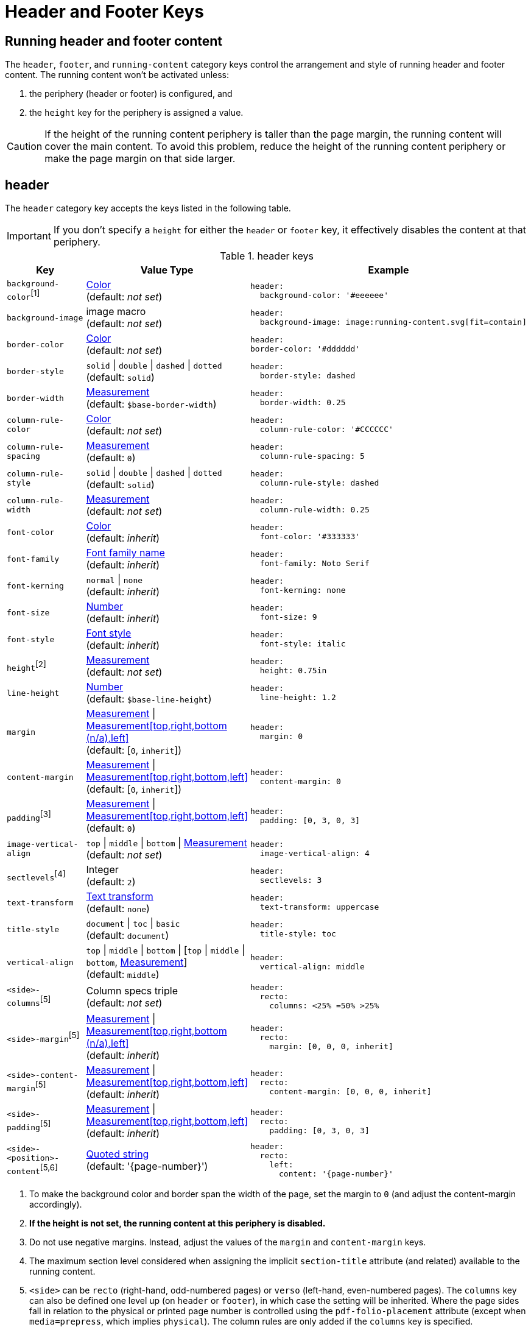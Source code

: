 = Header and Footer Keys
:conum-guard-yaml: #

== Running header and footer content

The `header`, `footer`, and `running-content` category keys control the arrangement and style of running header and footer content.
The running content won't be activated unless:

. the periphery (header or footer) is configured, and
. the `height` key for the periphery is assigned a value.

CAUTION: If the height of the running content periphery is taller than the page margin, the running content will cover the main content.
To avoid this problem, reduce the height of the running content periphery or make the page margin on that side larger.

[#header]
== header

The `header` category key accepts the keys listed in the following table.

IMPORTANT: If you don't specify a `height` for either the `header` or `footer` key, it effectively disables the content at that periphery.

.header keys
[#key-prefix-header,cols="3,4,6a"]
|===
|Key |Value Type |Example

|`background-color`^[1]^
|xref:color.adoc[Color] +
(default: _not set_)
|
[,yaml]
----
header:
  background-color: '#eeeeee'
----

|`background-image`
|image macro +
(default: _not set_)
|
[,yaml]
----
header:
  background-image: image:running-content.svg[fit=contain]
----

|`border-color`
|xref:color.adoc[Color] +
(default: _not set_)
|
[,yaml]
----
header:
border-color: '#dddddd'
----

|`border-style`
|`solid` {vbar} `double` {vbar} `dashed` {vbar} `dotted` +
(default: `solid`)
|
[,yaml]
----
header:
  border-style: dashed
----

|`border-width`
|xref:measurement-units.adoc[Measurement] +
(default: `$base-border-width`)
|
[,yaml]
----
header:
  border-width: 0.25
----

|`column-rule-color`
|xref:color.adoc[Color] +
(default: _not set_)
|
[,yaml]
----
header:
  column-rule-color: '#CCCCCC'
----

|`column-rule-spacing`
|xref:measurement-units.adoc[Measurement] +
(default: `0`)
|
[,yaml]
----
header:
  column-rule-spacing: 5
----

|`column-rule-style`
|`solid` {vbar} `double` {vbar} `dashed` {vbar} `dotted` +
(default: `solid`)
|
[,yaml]
----
header:
  column-rule-style: dashed
----

|`column-rule-width`
|xref:measurement-units.adoc[Measurement] +
(default: _not set_)
|
[,yaml]
----
header:
  column-rule-width: 0.25
----

|`font-color`
|xref:color.adoc[Color] +
(default: _inherit_)
|
[,yaml]
----
header:
  font-color: '#333333'
----

|`font-family`
|xref:font.adoc[Font family name] +
(default: _inherit_)
|
[,yaml]
----
header:
  font-family: Noto Serif
----

|`font-kerning`
|`normal` {vbar} `none` +
(default: _inherit_)
|
[,yaml]
----
header:
  font-kerning: none
----

|`font-size`
|xref:language.adoc#values[Number] +
(default: _inherit_)
|
[,yaml]
----
header:
  font-size: 9
----

|`font-style`
|xref:text.adoc#font-style[Font style] +
(default: _inherit_)
|
[,yaml]
----
header:
  font-style: italic
----

|`height`^[2]^
|xref:measurement-units.adoc[Measurement] +
(default: _not set_)
|
[,yaml]
----
header:
  height: 0.75in
----

|`line-height`
|xref:language.adoc#values[Number] +
(default: `$base-line-height`)
|
[,yaml]
----
header:
  line-height: 1.2
----

|`margin`
|xref:measurement-units.adoc[Measurement] {vbar} xref:measurement-units.adoc[Measurement[top,right,bottom (n/a),left\]] +
(default: [`0`, `inherit`])
|
[,yaml]
----
header:
  margin: 0
----

|`content-margin`
|xref:measurement-units.adoc[Measurement] {vbar} xref:measurement-units.adoc[Measurement[top,right,bottom,left\]] +
(default: [`0`, `inherit`])
|
[,yaml]
----
header:
  content-margin: 0
----

|`padding`^[3]^
|xref:measurement-units.adoc[Measurement] {vbar} xref:measurement-units.adoc[Measurement[top,right,bottom,left\]] +
(default: `0`)
|
[,yaml]
----
header:
  padding: [0, 3, 0, 3]
----

|`image-vertical-align`
|`top` {vbar} `middle` {vbar} `bottom` {vbar} xref:measurement-units.adoc[Measurement] +
(default: _not set_)
|
[,yaml]
----
header:
  image-vertical-align: 4
----

|`sectlevels`^[4]^
|Integer +
(default: `2`)
|
[,yaml]
----
header:
  sectlevels: 3
----

|`text-transform`
|xref:text.adoc#transform[Text transform] +
(default: `none`)
|
[,yaml]
----
header:
  text-transform: uppercase
----

|`title-style`
|`document` {vbar} `toc` {vbar} `basic` +
(default: `document`)
|
[,yaml]
----
header:
  title-style: toc
----

|`vertical-align`
|`top` {vbar} `middle` {vbar} `bottom` {vbar} [`top` {vbar} `middle` {vbar} `bottom`, xref:measurement-units.adoc[Measurement]] +
(default: `middle`)
|
[,yaml]
----
header:
  vertical-align: middle
----

|`<side>-columns`^[5]^
|Column specs triple +
(default: _not set_)
|
[,yaml]
----
header:
  recto:
    columns: <25% =50% >25%
----

|`<side>-margin`^[5]^
|xref:measurement-units.adoc[Measurement] {vbar} xref:measurement-units.adoc[Measurement[top,right,bottom (n/a),left\]] +
(default: _inherit_)
|
[,yaml]
----
header:
  recto:
    margin: [0, 0, 0, inherit]
----

|`<side>-content-margin`^[5]^
|xref:measurement-units.adoc[Measurement] {vbar} xref:measurement-units.adoc[Measurement[top,right,bottom,left\]] +
(default: _inherit_)
|
[,yaml]
----
header:
  recto:
    content-margin: [0, 0, 0, inherit]
----

|`<side>-padding`^[5]^
|xref:measurement-units.adoc[Measurement] {vbar} xref:measurement-units.adoc[Measurement[top,right,bottom,left\]] +
(default: _inherit_)
|
[,yaml]
----
header:
  recto:
    padding: [0, 3, 0, 3]
----

|`<side>-<position>-content`^[5,6]^
|xref:quoted-string.adoc[Quoted string] +
(default: '\{page-number}')
|
[,yaml]
----
header:
  recto:
    left:
      content: '{page-number}'
----
|===
1. To make the background color and border span the width of the page, set the margin to `0` (and adjust the content-margin accordingly).
2. *If the height is not set, the running content at this periphery is disabled.*
3. Do not use negative margins.
Instead, adjust the values of the `margin` and `content-margin` keys.
4. The maximum section level considered when assigning the implicit `section-title` attribute (and related) available to the running content.
5. `<side>` can be `recto` (right-hand, odd-numbered pages) or `verso` (left-hand, even-numbered pages).
The `columns` key can also be defined one level up (on `header` or `footer`), in which case the setting will be inherited.
Where the page sides fall in relation to the physical or printed page number is controlled using the `pdf-folio-placement` attribute (except when `media=prepress`, which implies `physical`).
The column rules are only added if the `columns` key is specified.
6. `<position>` can be `left`, `center` or `right`.

TIP: Although not listed in the table above, you can control the font settings (`font-family`, `font-size`, `font-color`, `font-style`, `text-transform`) that get applied to the running content in each column position for each page side (e.g., `header-<side>-<position>-font-color`).
For example, you can set the font color used for the right-hand column on recto pages by setting `header-recto-right-font-color: 6CC644`.

[#footer]
== footer

The `footer` category key accepts the keys listed in the following table.

IMPORTANT: If you don't specify a `height` for either the `header` or `footer` key, it effectively disables the content at that periphery.

.footer keys
[#key-prefix-footer,cols="3,4,6a"]
|===
|Key |Value Type |Example

|`background-color`^[1]^
|xref:color.adoc[Color] +
(default: _not set_)
|
[,yaml]
----
footer:
  background-color: '#eeeeee'
----

|`background-image`
|image macro +
(default: _not set_)
|
[,yaml]
----
footer:
  background-image: image:running-content.svg[fit=contain]
----

|`border-color`
|xref:color.adoc[Color] +
(default: _not set_)
|
[,yaml]
----
footer:
  border-color: '#dddddd'
----

|`border-style`
|`solid` {vbar} `double` {vbar} `dashed` {vbar} `dotted` +
(default: `solid`)
|
[,yaml]
----
footer:
  border-style: dashed
----

|`border-width`
|xref:measurement-units.adoc[Measurement] +
(default: `$base-border-width`)
|
[,yaml]
----
footer:
  border-width: 0.25
----

|`column-rule-color`
|xref:color.adoc[Color] +
(default: _not set_)
|
[,yaml]
----
footer:
  column-rule-color: '#CCCCCC'
----

|`column-rule-spacing`
|xref:measurement-units.adoc[Measurement] +
(default: `0`)
|
[,yaml]
----
footer:
  column-rule-spacing: 5
----

|`column-rule-style`
|`solid` {vbar} `double` {vbar} `dashed` {vbar} `dotted` +
(default: `solid`)
|
[,yaml]
----
footer:
  column-rule-style: dashed
----

|`column-rule-width`
|xref:measurement-units.adoc[Measurement] +
(default: _not set_)
|
[,yaml]
----
footer:
  column-rule-width: 0.25
----

|`font-color`
|xref:color.adoc[Color] +
(default: _inherit_)
|
[,yaml]
----
footer:
  font-color: '#333333'
----

|`font-family`
|xref:font.adoc[Font family name] +
(default: _inherit_)
|
[,yaml]
----
footer:
  font-family: Noto Serif
----

|`font-kerning`
|`normal` {vbar} `none` +
(default: _inherit_)
|
[,yaml]
----
footer:
  font-kerning: none
----

|`font-size`
|xref:language.adoc#values[Number] +
(default: _inherit_)
|
[,yaml]
----
footer:
  font-size: 9
----

|`font-style`
|xref:text.adoc#font-style[Font style] +
(default: _inherit_)
|
[,yaml]
----
footer:
  font-style: italic
----

|`height`^[2]^
|xref:measurement-units.adoc[Measurement] +
(default: _not set_)
|
[,yaml]
----
footer:
  height: 0.75in
----

|`line-height`
|xref:language.adoc#values[Number] +
(default: `$base-line-height`)
|
[,yaml]
----
footer:
  line-height: 1.2
----

|`margin`
|xref:measurement-units.adoc[Measurement] {vbar} xref:measurement-units.adoc[Measurement[top (n/a),right,bottom,left\]] +
(default: [`0`, `inherit`])
|
[,yaml]
----
footer:
  margin: 0
----

|`content-margin`
|xref:measurement-units.adoc[Measurement] {vbar} xref:measurement-units.adoc[Measurement[top,right,bottom,left\]] +
(default: [`0`, `inherit`])
|
[,yaml]
----
footer:
  content-margin: 0
----

|`padding`^[3]^
|xref:measurement-units.adoc[Measurement] {vbar} xref:measurement-units.adoc[Measurement[top,right,bottom,left\]] +
(default: `0`)
|
[,yaml]
----
footer:
  padding: [0, 3, 0, 3]
----

|`image-vertical-align`
|`top` {vbar} `middle` {vbar} `bottom` {vbar} xref:measurement-units.adoc[Measurement] +
(default: _not set_)
|
[,yaml]
----
footer:
  image-vertical-align: 4
----

|`sectlevels`^[4]^
|Integer +
(default: `2`)
|
[,yaml]
----
footer:
  sectlevels: 3
----

|`text-transform`
|xref:text.adoc#transform[Text transform] +
(default: `none`)
|
[,yaml]
----
footer:
  text-transform: uppercase
----

|`title-style`
|`document` {vbar} `toc` {vbar} `basic` +
(default: `document`)
|
[,yaml]
----
footer:
  title-style: toc
----

|`vertical-align`
|`top` {vbar} `middle` {vbar} `bottom` {vbar} [top {vbar} middle {vbar} bottom, xref:measurement-units.adoc[Measurement]] +
(default: `middle`)
|
[,yaml]
----
footer:
  vertical-align: top
----

|`<side>-columns`^[5]^
|Column specs triple +
(default: _not set_)
|
[,yaml]
----
footer:
  verso:
    columns: <50% =0% <50%
----

|`<side>-margin`^[5]^
|xref:measurement-units.adoc[Measurement] {vbar} xref:measurement-units.adoc[Measurement[top (n/a),right,bottom,left\]] +
(default: [`0`, `inherit`])
|
[,yaml]
----
footer:
  verso:
    margin: [0, inherit, 0, 0]
----

|`<side>-content-margin`^[5]^
|xref:measurement-units.adoc[Measurement] {vbar} xref:measurement-units.adoc[Measurement[top,right,bottom,left\]] +
(default: _inherit_)
|
[,yaml]
----
footer:
  verso:
    content-margin: [0, inherit, 0, 0]
----

|`<side>-padding`^[5]^
|xref:measurement-units.adoc[Measurement] {vbar} xref:measurement-units.adoc[Measurement[top,right,bottom,left\]] +
(default: _inherit_)
|
[,yaml]
----
footer:
  verso:
    padding: [0, 3, 0, 3]
----

|`<side>-<position>-content`^[5,6]^
|xref:quoted-string.adoc[Quoted string] +
(default: `'\{page-number}'`)
|
[,yaml]
----
footer:
  verso:
    center:
      content: '{page-number}'
----
|===
1. To make the background color and border span the width of the page, set the margin to `0` (and adjust the content-margin accordingly).
2. *If the height is not set, the running content at this periphery is disabled.*
3. Do not use negative margins.
Instead, adjust the values of the `margin` and `content-margin` keys.
4. The maximum section level considered when assigning the implicit `section-title` attribute (and related) available to the running content.
5. `<side>` can be `recto` (right-hand, odd-numbered pages) or `verso` (left-hand, even-numbered pages).
The `columns` key can also be defined one level up (on `header` or `footer`), in which case the setting will be inherited.
Where the page sides fall in relation to the physical or printed page number is controlled using the `pdf-folio-placement` attribute (except when `media=prepress`, which implies `physical`).
The column rules are only added if the `columns` key is specified.
6. `<position>` can be `left`, `center` or `right`.

TIP: Although not listed in the table above, you can control the font settings (`font-family`, `font-size`, `font-color`, `font-style`, `text-transform`) that get applied to the running content in each column position for each page side (e.g., `footer-<side>-<position>-font-color`).
For example, you can set the font color used for the right-hand column on recto pages by setting `footer-recto-right-font-color: 6CC644`.

[#running-content]
== running-content key

The `running-content` category key accepts the key listed in the following table.

.running-content keys
[cols="3,4,6a"]
|===
|Key |Value Type |Example

|`start-at`
|`title` {vbar} `toc` {vbar} `after-toc` {vbar} `body` {vbar} Integer +
(default: `body`)
|
[,yaml]
----
running-content:
  start-at: toc
----
|===

* The `title`, `toc`, and `after-toc` values are only recognized if the title page is enabled (i.e., doctype is `book` or the `title-page` document attribute is set).
* The `toc` value only applies if the toc is in the default location (before the first page of the body).
If the value is `toc`, and the toc macro is used to position the Table of Contents, the `start-at` behavior is the same as if the TOC is not enabled.
* If the value is `after-toc`, the running content will start after the TOC, no matter where it's placed in the document.
To disable the running content on TOC pages inserted by the toc macro, set the `noheader` or `nofooter` options on the macro (e.g., `toc::[opts=nofooter]`).
* If the value of `start-at` is an integer, the running content will start at the specified page of the body (i.e., 1 is the first page, 2 is the second page).

IMPORTANT: If you don't specify a `height` for either the `header` or `footer` key, it effectively disables the content at that periphery.

TIP: Although not listed in the table above, you can control the font settings (`font-family`, `font-size`, `font-color`, `font-style`, `text-transform`) that get applied to the running content in each column position for each page side (e.g., `footer-<side>-<position>-font-color`).
For example, you can set the font color used for the right-hand column on recto pages by setting `footer-recto-right-font-color: 6CC644`.

[#disable]
== Disable the header or footer

If you define running header and footer content in your theme (including the height), you can still disable this content per document by setting the `noheader` and `nofooter` attributes in the AsciiDoc document header, respectively.

If you extend either the base or default theme, and don't specify content for the footer, the current page number will be added to the right side on recto pages and the left side on verso pages.
To disable this behavior, you can use the following snippet:

[source,yaml]
----
extends: default
footer:
  recto:
    right:
      content: ~
  verso:
    left:
      content: ~
----

Instead of erasing the content (which is what the `~` does), you can specify content of your choosing.

[#page-number]
== Modify page number position

If you want to replace the alternating page numbers with a centered page number, then you can restrict the footer to a single column and specify the content for the center position.

[source,yaml]
----
extends: default
footer:
  columns: =100%
  recto:
    center:
      content: '{page-number}'
  verso:
    center:
      content: '{page-number}'
----

In the last two examples, the recto and verso both have the same content.
In this case, you can reduce the amount of configuring using a YAML reference.
For example:

[source,yaml]
----
extends: default
footer:
  columns: =100%
  recto: &shared_footer
    center:
      content: '{page-number}'
  verso: *shared_footer
----

The `&shared_footer` assigns an ID to the YAML subtree under the `recto` key and the `*shared_footer` outputs a copy of it under the `verso` key.
This technique can be used throughout the theme file as it's a core feature of YAML.

[#attribute-references]
== Attribute references

You can use _any_ attribute defined in your AsciiDoc document (such as `doctitle`) in the content of the running header and footer.
In addition, the following attributes are also available when defining the content keys in the footer:

* page-count
* page-number (only set if the `pagenums` attribute is set on the document, which it is by default)
* page-layout
* document-title
* document-subtitle
* part-title
* chapter-title
* section-title
* section-or-chapter-title

If you reference an attribute which is not defined, all the text on that same line in the running content will be dropped.
This feature allows you to have alternate lines that are selected when all the attribute references are satisfied.
One case where this is useful is when referencing the `page-number` attribute.
If you unset the `pagenums` attribute on the document, any line in the running content that makes reference to `\{page-number}` will be dropped.

You can also use built-in AsciiDoc text replacements like `+(C)+`, numeric character references like `+&#169;+`, hexadecimal character references like `+&#x20ac;+`, and inline formatting (e.g., bold, italic, monospace).

Here's an example that shows how attributes and replacements can be used in the running footer:

[source,yaml]
----
header:
  height: 0.75in
  line-height: 1
  recto:
    center:
      content: '(C) ACME -- v{revnumber}, {docdate}'
  verso:
    center:
      content: $header-recto-center-content
footer:
  background-image: image:running-content-bg-{page-layout}.svg[]
  height: 0.75in
  line-height: 1
  recto:
    right:
      content: '{section-or-chapter-title} | *{page-number}*'
  verso:
    left:
      content: '*{page-number}* | {chapter-title}'
----

== Multi-line values

You can split the content value across multiple lines using YAML's multiline string syntax.
In this case, the single quotes around the string are not necessary.
To force a hard line break in the output, add `{sp}+` to the end of the line in normal AsciiDoc fashion.

[source,yaml]
----
footer:
  height: 0.75in
  line-height: 1.2
  recto:
    right:
      content: |
        Section Title - Page Number +
        {section-or-chapter-title} - {page-number}
  verso:
    left:
      content: |
        Page Number - Chapter Title +
        {page-number} - {chapter-title}
----

TIP: You can use most AsciiDoc inline formatting in the values of these keys.
For instance, to make the text bold, surround it in asterisks (as shown above).
One exception to this rule are inline images, which are described in the next section.

== Add an image to the header or footer

You can add an image to the running header or footer using the AsciiDoc inline image syntax.
The image target is resolved relative to the value of the `pdf-themesdir` attribute.
If the image macro is the whole value for a column position, you can use the `position` and `fit` attributes to align and scale it relative to the column box.
Otherwise, the image is treated like a normal inline image, for which you can only adjust the width.

Here's an example of how to use an image in the running header (which also applies for the footer).

[source,yaml,subs=attributes+]
----
header:
  height: 0.75in
  image-vertical-align: 2 {conum-guard-yaml} <1>
  recto:
    center:
      content: image:footer-logo.png[pdfwidth=15pt]
  verso:
    center:
      content: $header-recto-center-content
----
<1> You can use the `image-vertical-align` key to slightly nudge the image up or down.

CAUTION: The image must fit in the allotted space for the running header or footer.
Otherwise, you'll run into layout issues or the image may not display.
You can adjust the width of the image to a fixed value using the `pdfwidth` attribute.
Alternatively, you can use the `fit` attribute to set the size of the image dynamically based on the available space.
Set the `fit` attribute to `scale-down` (e.g., `fit=scale-down`) to reduce the image size to fit in the available space or `contain` (i.e., `fit=contain`) to scale the image (up or down) to fit the available space.
You should not rely on the `width` attribute to set the image width when converting to PDF.
